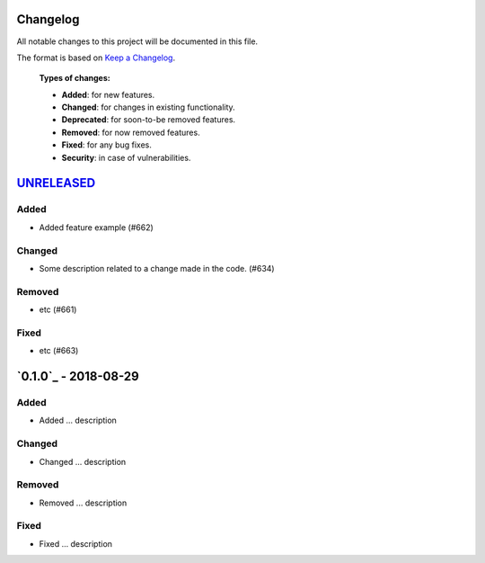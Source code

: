 Changelog
=========

All notable changes to this project will be documented in this file.

The format is based on `Keep a Changelog`_.

  **Types of changes:**

  - **Added**: for new features.
  - **Changed**: for changes in existing functionality.
  - **Deprecated**: for soon-to-be removed features.
  - **Removed**: for now removed features.
  - **Fixed**: for any bug fixes.
  - **Security**: in case of vulnerabilities.


`UNRELEASED`_
=============

Added
-----
- Added feature example (#662)


Changed
-------
- Some description related to a change made in the code. (#634)


Removed
-------
- etc (#661)


Fixed
-----
- etc (#663)


`0.1.0`_ - 2018-08-29
=====================

Added
-----
- Added ... description


Changed
-------
- Changed ... description


Removed
-------
- Removed ... description


Fixed
-----
- Fixed ... description


.. _UNRELEASED: https://github.com/Qiskit/qiskit-terra/compare/0.4.0...HEAD
.. _0.4.0: https://github.com/Qiskit/qiskit-terra/compare/0.3.16...0.4.0

.. _Keep a Changelog: http://keepachangelog.com/en/1.0.0/
